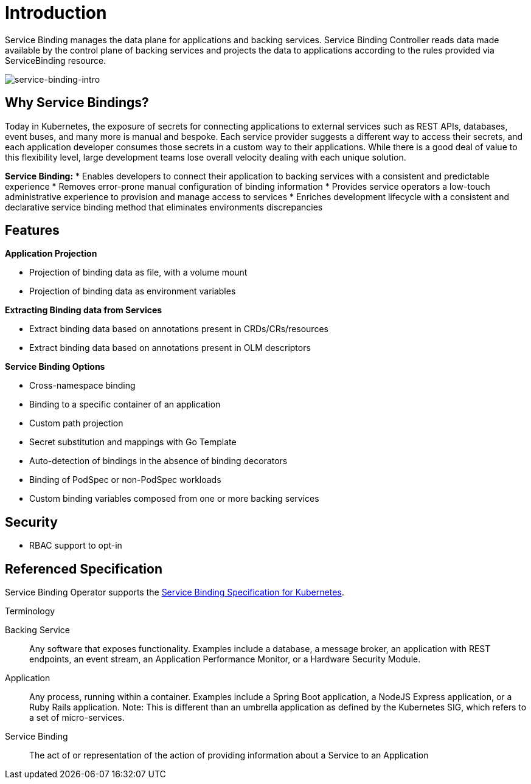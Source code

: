 = Introduction

Service Binding manages the data plane for applications and backing
services. Service Binding Controller reads data made available by the
control plane of backing services and projects the data to applications
according to the rules provided via ServiceBinding resource.

image:intro-bindings.png[service-binding-intro]

== Why Service Bindings?

Today in Kubernetes, the exposure of secrets for connecting applications
to external services such as REST APIs, databases, event buses, and many
more is manual and bespoke. Each service provider suggests a different
way to access their secrets, and each application developer consumes
those secrets in a custom way to their applications. While there is a
good deal of value to this flexibility level, large development teams
lose overall velocity dealing with each unique solution.

*Service Binding:*
* Enables developers to connect their application to backing services
  with a consistent and predictable experience
* Removes error-prone manual configuration of binding information
* Provides service operators a low-touch administrative experience to
  provision and manage access to services
* Enriches development lifecycle with a consistent and declarative
  service binding method that eliminates environments discrepancies

== Features

*Application Projection*

* Projection of binding data as file, with a volume mount
* Projection of binding data as environment variables

*Extracting Binding data from Services*

* Extract binding data based on annotations present in
CRDs/CRs/resources
* Extract binding data based on annotations present in OLM descriptors

*Service Binding Options*

* Cross-namespace binding
* Binding to a specific container of an application
* Custom path projection
* Secret substitution and mappings with Go Template
* Auto-detection of bindings in the absence of binding decorators
* Binding of PodSpec or non-PodSpec workloads
* Custom binding variables composed from one or more backing services

== Security

* RBAC support to opt-in

== Referenced Specification

Service Binding Operator supports the
https://github.com/k8s-service-bindings/spec[Service Binding
Specification for Kubernetes].

.Terminology
[sidebar]
--
Backing Service::
Any software that exposes functionality. Examples include a database, a
message broker, an application with REST endpoints, an event stream, an
Application Performance Monitor, or a Hardware Security Module.

Application::
Any process, running within a container. Examples include a Spring Boot
application, a NodeJS Express application, or a Ruby Rails application.
Note: This is different than an umbrella application as defined by the
Kubernetes SIG, which refers to a set of micro-services.

Service Binding::
The act of or representation of the action of providing information
about a Service to an Application
--

